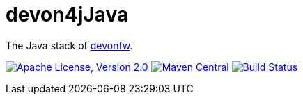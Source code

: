 = devon4jJava

The Java stack of http://devonfw.com[devonfw].

image:https://img.shields.io/github/license/devonfw/devon4j.svg?label=License["Apache License, Version 2.0",link=https://github.com/devonfw/devon4j/blob/develop/LICENSE.txt]
image:https://img.shields.io/maven-central/v/com.devonfw.java.modules/devon4j-basic.svg?label=Maven%20Central["Maven Central",link=https://search.maven.org/search?q=g:com.devonfw.java.modules]
image:https://travis-ci.org/devonfw/devon4j.svg?branch=develop["Build Status",link="https://travis-ci.org/devonfw/devon4j"]
